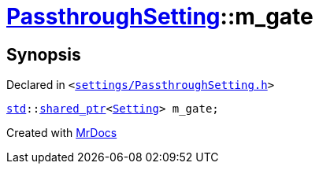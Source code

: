 [#PassthroughSetting-m_gate]
= xref:PassthroughSetting.adoc[PassthroughSetting]::m&lowbar;gate
:relfileprefix: ../
:mrdocs:


== Synopsis

Declared in `&lt;https://github.com/PrismLauncher/PrismLauncher/blob/develop/settings/PassthroughSetting.h#L43[settings&sol;PassthroughSetting&period;h]&gt;`

[source,cpp,subs="verbatim,replacements,macros,-callouts"]
----
xref:std.adoc[std]::xref:std/shared_ptr.adoc[shared&lowbar;ptr]&lt;xref:Setting.adoc[Setting]&gt; m&lowbar;gate;
----



[.small]#Created with https://www.mrdocs.com[MrDocs]#
